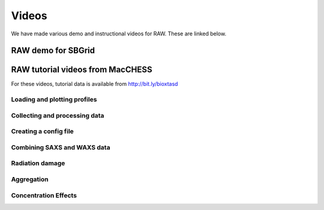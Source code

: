 Videos
========

We have made various demo and instructional videos for RAW. These are linked below.


RAW demo for SBGrid
--------------------

.. raw:: html

    <iframe width="560" height="315" src="https://www.youtube.com/embed/XGnJDs3N2MI" frameborder="0" allowfullscreen></iframe>


RAW tutorial videos from MacCHESS
----------------------------------
For these videos, tutorial data is available from `http://bit.ly/bioxtasd <http://bit.ly/bioxtasd>`_

Loading and plotting profiles
^^^^^^^^^^^^^^^^^^^^^^^^^^^^^^^^

.. raw:: html

    <iframe width="560" height="315" src="https://www.youtube.com/embed/OW4xvIXpyKU" frameborder="0" allowfullscreen></iframe>


Collecting and processing data
^^^^^^^^^^^^^^^^^^^^^^^^^^^^^^^^

.. raw:: html

    <iframe width="560" height="315" src="https://www.youtube.com/embed/bsnxSm_6E3Q" frameborder="0" allowfullscreen></iframe>


Creating a config file
^^^^^^^^^^^^^^^^^^^^^^^^^^^^^^^^

.. raw:: html

    <iframe width="560" height="315" src="https://www.youtube.com/embed/kr9TY6f-SwE" frameborder="0" allowfullscreen></iframe>


Combining SAXS and WAXS data
^^^^^^^^^^^^^^^^^^^^^^^^^^^^^^^^

.. raw:: html

    <iframe width="560" height="315" src="https://www.youtube.com/embed/9NKR4GYbGug" frameborder="0" allowfullscreen></iframe>


Radiation damage
^^^^^^^^^^^^^^^^^^^^^^^^^^^^^^^^

.. raw:: html

    <iframe width="560" height="315" src="https://www.youtube.com/embed/GMRYEVLsLKA" frameborder="0" allowfullscreen></iframe>


Aggregation
^^^^^^^^^^^^^^^^^^^^^^^^^^^^^^^^

.. raw:: html

    <iframe width="560" height="315" src="https://www.youtube.com/embed/dFerC-gplnQ" frameborder="0" allowfullscreen></iframe>


Concentration Effects
^^^^^^^^^^^^^^^^^^^^^^^^^^^^^^^^

.. raw:: html

    <iframe width="560" height="315" src="https://www.youtube.com/embed/sCGdGjB6sP4" frameborder="0" allowfullscreen></iframe>

